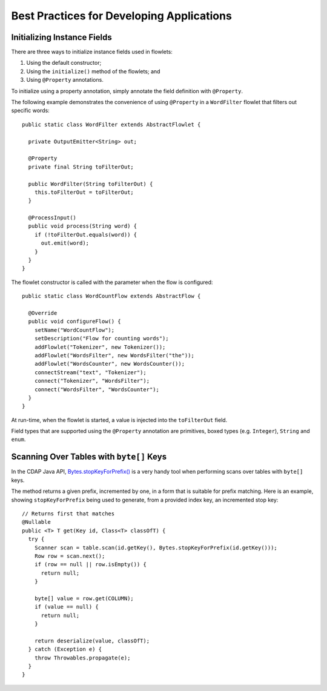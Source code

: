 .. meta::
    :author: Cask Data, Inc.
    :copyright: Copyright © 2014-2015 Cask Data, Inc.

==========================================
Best Practices for Developing Applications
==========================================

Initializing Instance Fields
============================
There are three ways to initialize instance fields used in flowlets:

#. Using the default constructor;
#. Using the ``initialize()`` method of the flowlets; and
#. Using ``@Property`` annotations.

To initialize using a property annotation, simply annotate the field definition with
``@Property``. 

The following example demonstrates the convenience of using ``@Property`` in a
``WordFilter`` flowlet
that filters out specific words::

  public static class WordFilter extends AbstractFlowlet {

    private OutputEmitter<String> out;

    @Property
    private final String toFilterOut;

    public WordFilter(String toFilterOut) {
      this.toFilterOut = toFilterOut;
    }

    @ProcessInput()
    public void process(String word) {
      if (!toFilterOut.equals(word)) {
        out.emit(word);
      }
    }
  }


The flowlet constructor is called with the parameter when the flow is configured::

  public static class WordCountFlow extends AbstractFlow {

    @Override
    public void configureFlow() {
      setName("WordCountFlow");
      setDescription("Flow for counting words");
      addFlowlet("Tokenizer", new Tokenizer());
      addFlowlet("WordsFilter", new WordsFilter("the"));
      addFlowlet("WordsCounter", new WordsCounter());
      connectStream("text", "Tokenizer");
      connect("Tokenizer", "WordsFilter");
      connect("WordsFilter", "WordsCounter");
    }
  }


At run-time, when the flowlet is started, a value is injected into the ``toFilterOut``
field.

Field types that are supported using the ``@Property`` annotation are primitives,
boxed types (e.g. ``Integer``), ``String`` and ``enum``.


Scanning Over Tables with ``byte[]`` Keys
=========================================
In the CDAP Java API, 
`Bytes.stopKeyForPrefix() <../../reference-manual/javadocs/co/cask/cdap/api/common/Bytes.html#stopKeyForPrefix(byte[])>`__
is a very handy tool when performing scans over tables with ``byte[]`` keys.

The method returns a given prefix, incremented by one, in a form that is suitable for
prefix matching. Here is an example, showing ``stopKeyForPrefix`` being used to generate,
from a provided index key, an incremented stop key::

  // Returns first that matches
  @Nullable
  public <T> T get(Key id, Class<T> classOfT) {
    try {
      Scanner scan = table.scan(id.getKey(), Bytes.stopKeyForPrefix(id.getKey()));
      Row row = scan.next();
      if (row == null || row.isEmpty()) {
        return null;
      }

      byte[] value = row.get(COLUMN);
      if (value == null) {
        return null;
      }

      return deserialize(value, classOfT);
    } catch (Exception e) {
      throw Throwables.propagate(e);
    }
  }

